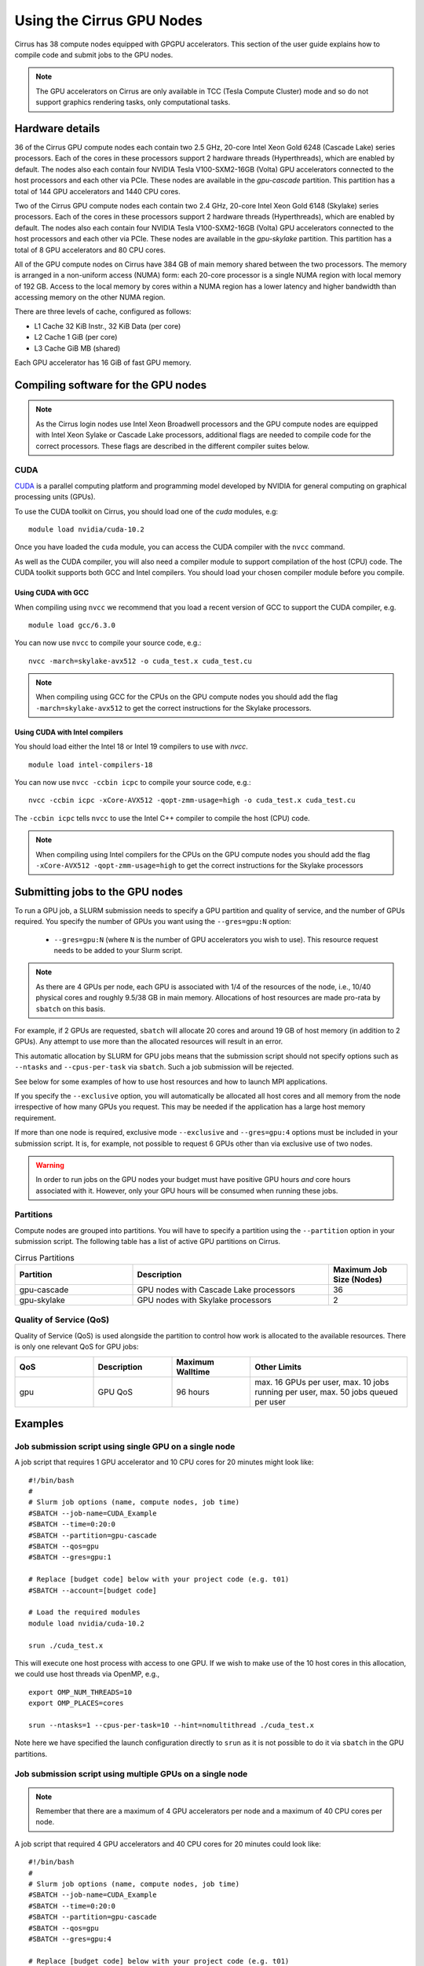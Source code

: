 Using the Cirrus GPU Nodes
==========================

Cirrus has 38 compute nodes equipped with GPGPU accelerators. This section of the user
guide explains how to compile code and submit jobs to the GPU nodes.

.. note::

        The GPU accelerators on Cirrus are only available in TCC (Tesla Compute Cluster)
        mode and so do not support graphics rendering tasks, only computational tasks.

Hardware details
----------------

36 of the Cirrus GPU compute nodes each contain two 2.5 GHz, 20-core Intel Xeon Gold
6248 (Cascade Lake) series processors. Each of the cores in these
processors support 2 hardware threads (Hyperthreads), which are enabled
by default. The nodes also each contain four NVIDIA Tesla V100-SXM2-16GB
(Volta) GPU accelerators connected to the host processors and each other
via PCIe. These nodes are available in the `gpu-cascade` partition. This
partition has a total of 144 GPU accelerators and 1440 CPU cores.

Two of the Cirrus GPU compute nodes each contain two 2.4 GHz, 20-core Intel Xeon Gold
6148 (Skylake) series processors. Each of the cores in these
processors support 2 hardware threads (Hyperthreads), which are enabled
by default. The nodes also each contain four NVIDIA Tesla V100-SXM2-16GB
(Volta) GPU accelerators connected to the host processors and each other
via PCIe. These nodes are available in the `gpu-skylake` partition. This
partition has a total of 8 GPU accelerators and 80 CPU cores. 

All of the GPU compute nodes on Cirrus have 384 GB of main memory shared between
the two processors. The memory is arranged in a non-uniform access (NUMA) form:
each 20-core processor is a single NUMA region with local memory of 192
GB. Access to the local memory by cores within a NUMA region has a lower
latency and higher bandwidth than accessing memory on the other NUMA region.

There are three levels of cache, configured as follows:

* L1 Cache 32 KiB Instr., 32 KiB Data (per core)
* L2 Cache 1 GiB (per core)
* L3 Cache GiB MB (shared)

Each GPU accelerator has 16 GiB of fast GPU memory.


Compiling software for the GPU nodes
------------------------------------

.. note::

   As the Cirrus login nodes use Intel Xeon Broadwell processors and the GPU compute nodes
   are equipped with Intel Xeon Sylake or Cascade Lake processors, additional flags are needed to compile
   code for the correct processors. These flags are described in the different compiler 
   suites below.


CUDA
~~~~

`CUDA <https://developer.nvidia.com/cuda-zone>`_ is a parallel computing platform and
programming model developed by NVIDIA for general computing on graphical processing units (GPUs).

To use the CUDA toolkit on Cirrus, you should load one of the `cuda` modules, e.g:

::

   module load nvidia/cuda-10.2

Once you have loaded the ``cuda`` module, you can access the CUDA compiler with the ``nvcc`` command.

As well as the CUDA compiler, you will also need a compiler module to support compilation of the
host (CPU) code. The CUDA toolkit supports both GCC and Intel compilers. You should load your
chosen compiler module before you compile.

..  The ``nvcc`` compiler currently supports versions of GCC up to 6.x and versions of the Intel compilers up to 17.x.

Using CUDA with GCC
^^^^^^^^^^^^^^^^^^^

When compiling using ``nvcc`` we recommend that you load a recent version of GCC to support the CUDA compiler, e.g.

::

   module load gcc/6.3.0

..  GCC 6.x is the latest version of the GCC compiler supported by ``nvcc``.

You can now use ``nvcc`` to compile your source code, e.g.:

::

   nvcc -march=skylake-avx512 -o cuda_test.x cuda_test.cu

.. note::

   When compiling using GCC for the CPUs on the GPU compute nodes you should add the flag
   ``-march=skylake-avx512`` to get the correct instructions for the Skylake processors.

Using CUDA with Intel compilers
^^^^^^^^^^^^^^^^^^^^^^^^^^^^^^^

You should load either the Intel 18 or Intel 19 compilers to use with `nvcc`.

..  We recommend the Intel 17 compilers, you also need the ``gcc`` module to provide C++ support:

::

   module load intel-compilers-18

.. Intel 17 is the latest version of the Intel compilers supported by ``nvcc``.

You can now use ``nvcc -ccbin icpc`` to compile your source code, e.g.:

::

   nvcc -ccbin icpc -xCore-AVX512 -qopt-zmm-usage=high -o cuda_test.x cuda_test.cu

The ``-ccbin icpc`` tells ``nvcc`` to use the Intel C++ compiler to compile the host (CPU)
code.

.. note:: When compiling using Intel compilers for the CPUs on the GPU compute nodes you should add the flag ``-xCore-AVX512 -qopt-zmm-usage=high`` to get the correct instructions for the Skylake processors


Submitting jobs to the GPU nodes
--------------------------------

To run a GPU job, a SLURM submission needs to specify a GPU partition and
quality of service, and the number of GPUs required.
You specify the number of GPUs you want using the ``--gres=gpu:N`` option:

 * ``--gres=gpu:N`` (where ``N`` is the number of GPU accelerators you wish to use). This resource 
   request needs to be added to your Slurm script.

.. note::

   As there are 4 GPUs per node, each GPU is associated with 1/4 of the
   resources of the node, i.e., 10/40 physical cores and roughly 9.5/38 GB in
   main memory.
   Allocations of host resources are made pro-rata by ``sbatch`` on this basis.

For example, if 2 GPUs are requested, ``sbatch`` will allocate 20 cores
and around 19 GB of host memory (in addition to 2 GPUs). Any attempt to
use more than the allocated resources will result in an error.

This automatic allocation by SLURM for GPU jobs means that the
submission script should not specify options such as ``--ntasks`` and
``--cpus-per-task`` via ``sbatch``. Such a job submission will be
rejected.

See below for some examples of how to use host resources and how to
launch MPI applications.

If you specify the ``--exclusive`` option, you will automatically be
allocated all host cores and all memory from the node irrespective
of how many GPUs you request. This may be needed if the application
has a large host memory requirement.

If more than one node is required, exclusive mode ``--exclusive`` and
``--gres=gpu:4`` options must be included in your submission script.
It is, for example, not possible to request 6 GPUs other than via
exclusive use of two nodes.

.. warning::

   In order to run jobs on the GPU nodes your budget must have positive GPU hours *and* core hours associated with it.
   However, only your GPU hours will be consumed when running these jobs.

Partitions
~~~~~~~~~~

Compute nodes are grouped into partitions. You will have to specify a partition
using the ``--partition`` option in your submission script. The following table has a list 
of active GPU partitions on Cirrus.

.. list-table:: Cirrus Partitions
   :widths: 30 50 20
   :header-rows: 1

   * - Partition
     - Description
     - Maximum Job Size (Nodes)
   * - gpu-cascade
     - GPU nodes with Cascade Lake processors
     - 36
   * - gpu-skylake
     - GPU nodes with Skylake processors
     - 2

Quality of Service (QoS)
~~~~~~~~~~~~~~~~~~~~~~~~

Quality of Service (QoS) is used alongside the partition to control how work
is allocated to the available resources. There is only one relevant QoS
for GPU jobs:

.. list-table::
   :widths: 20 20 20 40
   :header-rows: 1

   * - QoS
     - Description
     - Maximum Walltime
     - Other Limits
   * - gpu
     - GPU QoS
     - 96 hours
     - max. 16 GPUs per user, max. 10 jobs running per user, max. 50 jobs queued per user


Examples
--------
   
Job submission script using single GPU on a single node
~~~~~~~~~~~~~~~~~~~~~~~~~~~~~~~~~~~~~~~~~~~~~~~~~~~~~~~

A job script that requires 1 GPU accelerator and 10 CPU cores for 20 minutes
might look like:

::

   #!/bin/bash
   #
   # Slurm job options (name, compute nodes, job time)
   #SBATCH --job-name=CUDA_Example
   #SBATCH --time=0:20:0
   #SBATCH --partition=gpu-cascade
   #SBATCH --qos=gpu
   #SBATCH --gres=gpu:1

   # Replace [budget code] below with your project code (e.g. t01)
   #SBATCH --account=[budget code]
     
   # Load the required modules 
   module load nvidia/cuda-10.2
   
   srun ./cuda_test.x

This will execute one host process with access to one GPU. If we wish to
make use of the 10 host cores in this allocation, we could use host
threads via OpenMP, e.g.,

::

  export OMP_NUM_THREADS=10
  export OMP_PLACES=cores

  srun --ntasks=1 --cpus-per-task=10 --hint=nomultithread ./cuda_test.x

Note here we have specified the launch configuration directly to ``srun``
as it is not possible to do it via ``sbatch`` in the GPU partitions.


Job submission script using multiple GPUs on a single node
~~~~~~~~~~~~~~~~~~~~~~~~~~~~~~~~~~~~~~~~~~~~~~~~~~~~~~~~~~

.. note:: Remember that there are a maximum of 4 GPU accelerators per node and a maximum of 40 CPU cores per node.

A job script that required 4 GPU accelerators and 40 CPU cores for 20 minutes
could look like:

::

    #!/bin/bash
    #
    # Slurm job options (name, compute nodes, job time)
    #SBATCH --job-name=CUDA_Example
    #SBATCH --time=0:20:0
    #SBATCH --partition=gpu-cascade
    #SBATCH --qos=gpu
    #SBATCH --gres=gpu:4

    # Replace [budget code] below with your project code (e.g. t01)
    #SBATCH --account=[budget code]
    
    # Load the required modules 
    module load nvidia/cuda-10.2


    srun ./cuda_test.x

A typical MPI application might assign one device per MPI process, in
which case we would want 4 MPI tasks in this example. This would be
specified again directly to ``srun`` via

::

   srun --ntasks=4 ./mpi_cuda_test.x


Job submission script using multiple GPUs on multiple nodes
~~~~~~~~~~~~~~~~~~~~~~~~~~~~~~~~~~~~~~~~~~~~~~~~~~~~~~~~~~~

A job script that required 8 GPU accelerators for 20 minutes
could look like:

::

    #!/bin/bash
    #
    # Slurm job options (name, compute nodes, job time)
    #SBATCH --job-name=CUDA_Example
    #SBATCH --time=0:20:0
    #SBATCH --partition=gpu-cascade
    #SBATCH --nodes=2
    #SBATCH --exclusive
    #SBATCH --qos=gpu
    #SBATCH --gres=gpu:4

    # Replace [budget code] below with your project code (e.g. t01)
    #SBATCH --account=[budget code]
    
    # Load the required modules 
    module load nvidia/cuda-10.2


    srun ./cuda_test.x

An MPI application with four MPI tasks per node in this case would be
launched via

::

  srun --ntasks=8 --tasks-per-node=4 ./mpi_cuda_test.x

Again, these options are specified directly to ``srun``, and not ``sbatch``.


Attempts to oversubscribe an allocation (10 cores per GPU) will fail, and
generate an error message, e.g.:

::

  srun: error: Unable to create step for job 234123: More processors requested
  than permitted
